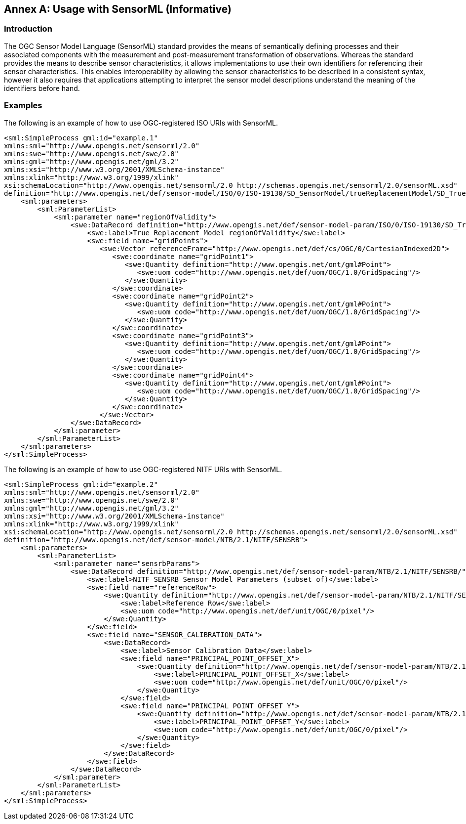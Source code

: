 [appendix]
:appendix-caption: Annex
== Usage with SensorML (Informative)

=== Introduction

The OGC Sensor Model Language (SensorML) standard provides the means of semantically defining processes and their associated components with the measurement and post-measurement transformation of observations. Whereas the standard provides the means to describe sensor characteristics, it allows implementations to use their own identifiers for referencing their sensor characteristics. This enables interoperability by allowing the sensor characteristics to be described in a consistent syntax, however it also requires that applications attempting to interpret the sensor model descriptions understand the meaning of the identifiers before hand.

=== Examples

The following is an example of how to use OGC-registered ISO URIs with SensorML.

[source,xml]
----

<sml:SimpleProcess gml:id="example.1"
xmlns:sml="http://www.opengis.net/sensorml/2.0"
xmlns:swe="http://www.opengis.net/swe/2.0"
xmlns:gml="http://www.opengis.net/gml/3.2"
xmlns:xsi="http://www.w3.org/2001/XMLSchema-instance"
xmlns:xlink="http://www.w3.org/1999/xlink"
xsi:schemaLocation="http://www.opengis.net/sensorml/2.0 http://schemas.opengis.net/sensorml/2.0/sensorML.xsd"
definition="http://www.opengis.net/def/sensor-model/ISO/0/ISO-19130/SD_SensorModel/trueReplacementModel/SD_TrueReplacementModel">
    <sml:parameters>
        <sml:ParameterList>
            <sml:parameter name="regionOfValidity">
                <swe:DataRecord definition="http://www.opengis.net/def/sensor-model-param/ISO/0/ISO-19130/SD_TrueReplacementModel/regionOfValidity">
                    <swe:label>True Replacement Model regionOfValidity</swe:label>
                    <swe:field name="gridPoints">
                       <swe:Vector referenceFrame="http://www.opengis.net/def/cs/OGC/0/CartesianIndexed2D">
                          <swe:coordinate name="gridPoint1">
                             <swe:Quantity definition="http://www.opengis.net/ont/gml#Point">
                                <swe:uom code="http://www.opengis.net/def/uom/OGC/1.0/GridSpacing"/>
                             </swe:Quantity>
                          </swe:coordinate>
                          <swe:coordinate name="gridPoint2">
                             <swe:Quantity definition="http://www.opengis.net/ont/gml#Point">
                                <swe:uom code="http://www.opengis.net/def/uom/OGC/1.0/GridSpacing"/>
                             </swe:Quantity>
                          </swe:coordinate>
                          <swe:coordinate name="gridPoint3">
                             <swe:Quantity definition="http://www.opengis.net/ont/gml#Point">
                                <swe:uom code="http://www.opengis.net/def/uom/OGC/1.0/GridSpacing"/>
                             </swe:Quantity>
                          </swe:coordinate>
                          <swe:coordinate name="gridPoint4">
                             <swe:Quantity definition="http://www.opengis.net/ont/gml#Point">
                                <swe:uom code="http://www.opengis.net/def/uom/OGC/1.0/GridSpacing"/>
                             </swe:Quantity>
                          </swe:coordinate>
                       </swe:Vector>
                </swe:DataRecord>
            </sml:parameter>
        </sml:ParameterList>
    </sml:parameters>
</sml:SimpleProcess>



----

The following is an example of how to use OGC-registered NITF URIs with SensorML.

[source,xml]
----
<sml:SimpleProcess gml:id="example.2"
xmlns:sml="http://www.opengis.net/sensorml/2.0"
xmlns:swe="http://www.opengis.net/swe/2.0"
xmlns:gml="http://www.opengis.net/gml/3.2"
xmlns:xsi="http://www.w3.org/2001/XMLSchema-instance"
xmlns:xlink="http://www.w3.org/1999/xlink"
xsi:schemaLocation="http://www.opengis.net/sensorml/2.0 http://schemas.opengis.net/sensorml/2.0/sensorML.xsd"
definition="http://www.opengis.net/def/sensor-model/NTB/2.1/NITF/SENSRB">
    <sml:parameters>
        <sml:ParameterList>
            <sml:parameter name="sensrbParams">
                <swe:DataRecord definition="http://www.opengis.net/def/sensor-model-param/NTB/2.1/NITF/SENSRB/">
                    <swe:label>NITF SENSRB Sensor Model Parameters (subset of)</swe:label>
                    <swe:field name="referenceRow">
                        <swe:Quantity definition="http://www.opengis.net/def/sensor-model-param/NTB/2.1/NITF/SENSRB/REFERENCE_ROW">
                            <swe:label>Reference Row</swe:label>
                            <swe:uom code="http://www.opengis.net/def/unit/OGC/0/pixel"/>
                        </swe:Quantity>
                    </swe:field>
                    <swe:field name="SENSOR_CALIBRATION_DATA">
                        <swe:DataRecord>
                            <swe:label>Sensor Calibration Data</swe:label>
                            <swe:field name="PRINCIPAL_POINT_OFFSET_X">
                                <swe:Quantity definition="http://www.opengis.net/def/sensor-model-param/NTB/2.1/NITF/SENSRB/SENSOR_CALIBRATION_DATA/PRINCIPAL_POINT_OFFSET_X">
                                    <swe:label>PRINCIPAL_POINT_OFFSET_X</swe:label>
                                    <swe:uom code="http://www.opengis.net/def/unit/OGC/0/pixel"/>
                                </swe:Quantity>
                            </swe:field>
                            <swe:field name="PRINCIPAL_POINT_OFFSET_Y">
                                <swe:Quantity definition="http://www.opengis.net/def/sensor-model-param/NTB/2.1/NITF/SENSRB/SENSOR_CALIBRATION_DATA/PRINCIPAL_POINT_OFFSET_Y">
                                    <swe:label>PRINCIPAL_POINT_OFFSET_Y</swe:label>
                                    <swe:uom code="http://www.opengis.net/def/unit/OGC/0/pixel"/>
                                </swe:Quantity>
                            </swe:field>
                        </swe:DataRecord>
                    </swe:field>
                </swe:DataRecord>
            </sml:parameter>
        </sml:ParameterList>
    </sml:parameters>
</sml:SimpleProcess>

----
